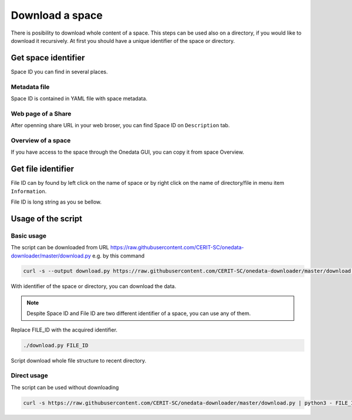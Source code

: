Download a space
================
There is posibility to download whole content of a space. This steps can be used also on a directory, if you would like to download it recursively. At first you should have a unique identifier of the space or directory. 

Get space identifier
--------------------
Space ID you can find in several places. 

Metadata file
*************
Space ID is contained in YAML file with space metadata. 

.. image:: ../images/18_space_id_in_file.png
   :width: 500
   :align: center
   :alt: Space ID in metadata YAML file

Web page of a Share
*******************
After openning share URL in your web broser, you can find Space ID on ``Description`` tab. 

.. image:: ../images/19_space_id_share.png
   :width: 500
   :align: center
   :alt: Space ID in Description of a web Share

Overview of a space
*******************
If you have access to the space through the Onedata GUI, you can copy it from space Overview.

.. image:: ../images/20_space_id_overview.png
   :width: 500
   :align: center
   :alt: Space ID in Space Overview

Get file identifier
-------------------
File ID can by found by left click on the name of space or by right click on the name of directory/file in menu item ``Information``.

.. image:: ../images/22_file_information.png
   :width: 500
   :align: center
   :alt: Information about file or directory

File ID is long string as you se bellow.

.. image:: ../images/21_file_id.png
   :width: 500
   :align: center
   :alt: File ID

Usage of the script
----------------------------
Basic usage
***********
The script can be downloaded from URL https://raw.githubusercontent.com/CERIT-SC/onedata-downloader/master/download.py e.g. by this command

.. code:: bash

    curl -s --output download.py https://raw.githubusercontent.com/CERIT-SC/onedata-downloader/master/download.py

With identifier of the space or directory, you can download the data. 

.. note::

    Despite Space ID and File ID are two different identifier of a space, you can use any of them. 

Replace FILE_ID with the acquired identifier.

.. code:: bash

    ./download.py FILE_ID

Script download whole file structure to recent directory. 

Direct usage
************
The script can be used without downloading

.. code:: bash

    curl -s https://raw.githubusercontent.com/CERIT-SC/onedata-downloader/master/download.py | python3 - FILE_ID
